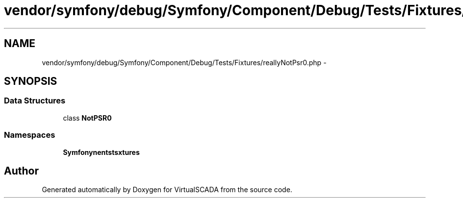 .TH "vendor/symfony/debug/Symfony/Component/Debug/Tests/Fixtures/reallyNotPsr0.php" 3 "Tue Apr 14 2015" "Version 1.0" "VirtualSCADA" \" -*- nroff -*-
.ad l
.nh
.SH NAME
vendor/symfony/debug/Symfony/Component/Debug/Tests/Fixtures/reallyNotPsr0.php \- 
.SH SYNOPSIS
.br
.PP
.SS "Data Structures"

.in +1c
.ti -1c
.RI "class \fBNotPSR0\fP"
.br
.in -1c
.SS "Namespaces"

.in +1c
.ti -1c
.RI " \fBSymfony\\Component\\Debug\\Tests\\Fixtures\fP"
.br
.in -1c
.SH "Author"
.PP 
Generated automatically by Doxygen for VirtualSCADA from the source code\&.
